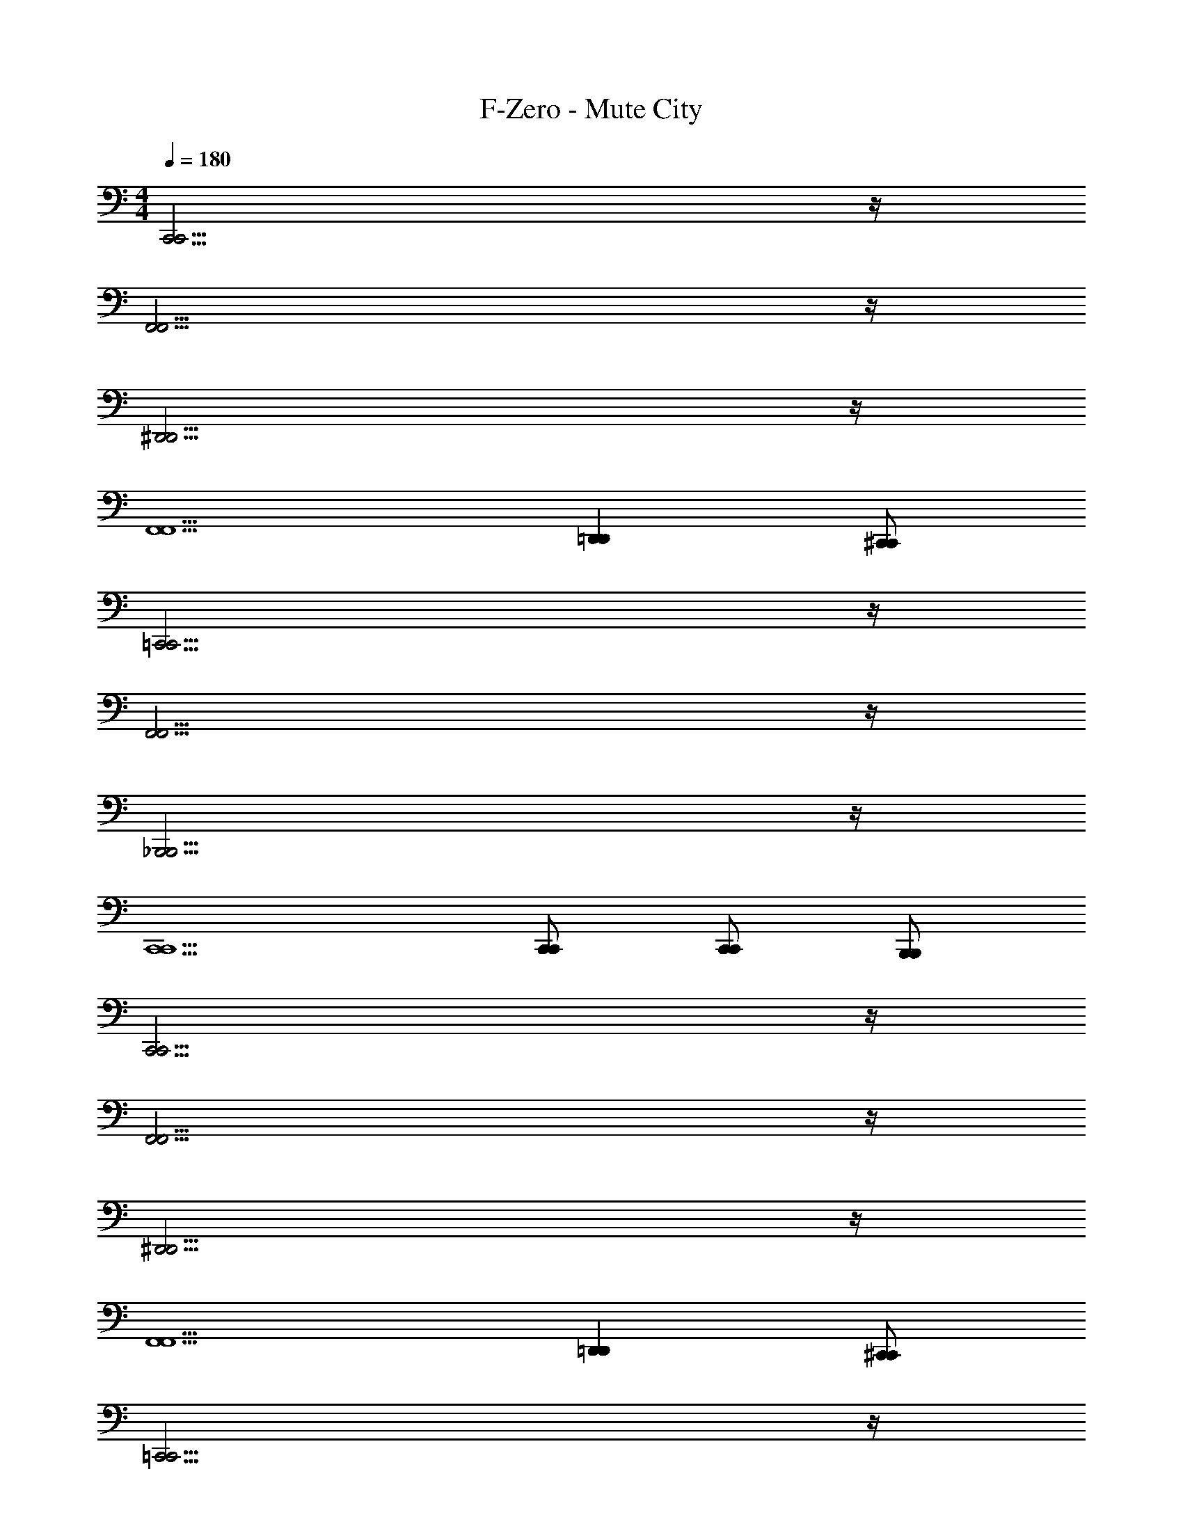 X: 1
T: F-Zero - Mute City
Z: ABC Generated by Starbound Composer
L: 1/4
M: 4/4
Q: 1/4=180
K: C
[C,,15/4C,,15/4] z/4 
[F,,15/4F,,15/4] z/4 
[^D,,15/4D,,15/4] z/4 
[F,,5/2F,,5/2] [=D,,D,,] [^C,,/2C,,/2] 
[=C,,15/4C,,15/4] z/4 
[F,,15/4F,,15/4] z/4 
[_B,,,15/4B,,,15/4] z/4 
[C,,5/2C,,5/2] [C,,/2C,,/2] [C,,/2C,,/2] [B,,,/2B,,,/2] 
[C,,15/4C,,15/4] z/4 
[F,,15/4F,,15/4] z/4 
[^D,,15/4D,,15/4] z/4 
[F,,5/2F,,5/2] [=D,,D,,] [^C,,/2C,,/2] 
[=C,,15/4C,,15/4] z/4 
[F,,15/4F,,15/4] z/4 
[B,,,15/4B,,,15/4] z/4 
[C,,5/2C,,5/2] [C,,/2C,,/2] [C,,/2C,,/2] [B,,,/2B,,,/2] 
[C,,/2f4/3] C,,/2 C,,/2 [C,,/2^d4/3] C,,/2 D,,/2 [B,,,/2=d5/6] [z/2G,,,] 
[z/2c4/3] G,,,/2 G,,,/2 [G,,,/2d4/3] G,,,/2 G,,,/2 [G,,,/2^d5/6] G,,,/2 
[C,,/2f4/3] C,,/2 C,,/2 [C,,/2d4/3] C,,/2 D,,/2 [B,,,/2=d5/6] [z/2G,,,] 
[z/2c11/4] G,,,/2 G,,,/2 G,,,/2 G,,,/2 G,,,/2 [c/4G,,,/2] d/4 [^d/4G,,,/2] f/4 
[^C,,/2g4/3] C,,/2 C,,/2 [C,,/2f4/3] C,,/2 ^D,,/2 [C,,/2_b5/6] [z/2^G,,,] 
[z/2^g4/3] G,,,/2 G,,,/2 [G,,,/2=g4/3] G,,,/2 G,,,/2 [G,,,/2f5/6] G,,,/2 
[C,,/2g4/3] C,,/2 C,,/2 [C,,/2f4/3] C,,/2 D,,/2 [C,,/2d5/6] [z/2G,,,] 
[z/2=d4/3] G,,,/2 G,,,/2 [G,,,/2c4/3] G,,,/2 G,,,/2 [G,,,/2_B5/6] G,,,/2 
[=C,,/2f4/3] C,,/2 C,,/2 [C,,/2^d4/3] C,,/2 =D,,/2 [B,,,/2=d5/6] [z/2=G,,,] 
[z/2c4/3] G,,,/2 G,,,/2 [G,,,/2d4/3] G,,,/2 G,,,/2 [G,,,/2^d5/6] G,,,/2 
[C,,/2f4/3] C,,/2 C,,/2 [C,,/2d4/3] C,,/2 D,,/2 [B,,,/2=d5/6] [z/2G,,,] 
[z/2c11/4] G,,,/2 G,,,/2 G,,,/2 G,,,/2 G,,,/2 [c/4G,,,/2] d/4 [^d/4G,,,/2] f/4 
[^C,,/2g4/3] C,,/2 C,,/2 [C,,/2f4/3] C,,/2 ^D,,/2 [C,,/2b5/6] [z/2^G,,,] 
[z/2^g4/3] G,,,/2 G,,,/2 [G,,,/2=g4/3] G,,,/2 G,,,/2 [G,,,/2f5/6] G,,,/2 
[C,,/2g4/3] C,,/2 C,,/2 [C,,/2f4/3] C,,/2 D,,/2 [C,,/2d5/6] [z/2G,,,] 
[z/2=d4/3] G,,,/2 G,,,/2 [G,,,/2c4/3] G,,,/2 G,,,/2 [G,,,/2B5/6] G,,,/2 
[=C,,/2A5/6] C,,/2 C,,/2 C,,/2 C,,/2 [=D,,/2G/2] [B,,,/2A/2] [B/2=G,,,] 
[z/2c5/6] G,,,/2 G,,,/2 G,,,/2 G,,,/2 [G,,,/2G/2] [G,,,/2A/2] [G,,,/2B/2] 
[C,,/2d5/6] C,,/2 C,,/2 C,,/2 C,,/2 [D,,/2A/2] [B,,,/2B/2] [d/2G,,,] 
[z/2^d5/6] G,,,/2 G,,,/2 G,,,/2 G,,,/2 [G,,,/2B/2] [G,,,/2=d/2] [G,,,/2^d/2] 
[=B,,,/2f5/6] B,,,/2 B,,,/2 B,,,/2 B,,,/2 [^C,,/2^G,/2] [B,,,/2^C/2] [^D/2^F,,,] 
[z/2F5/6] B,,,/2 B,,,/2 B,,,/2 B,,,/2 [C,,/2C/2] [B,,,/2F/2] [^G/2F,,,] 
[z/2^c5/6] B,,,/2 B,,,/2 B,,,/2 B,,,/2 [C,,/2F/2] [B,,,/2G/2] [c/2F,,,] 
[z/2f5/6] B,,,/2 B,,,/2 B,,,/2 B,,,/2 [C,,/2G/2] [B,,,/2c/2] [F,,,/2f/2] 
[^D,,,/2^f3/4] [z/4D,,,/2] [z/4=f3/4] D,,,/2 [D,,,/2d/2] [E,,,/2c3/4] [z/4E,,,/2] [z/4=B3/4] E,,,/2 [E,,,/2c/2] 
[B,,,/2_B3/4] [z/4B,,,/2] [z/4G3/4] B,,,/2 [B,,,/2^F/2] [B,,,/2=F3/4] [z/4B,,,/2] [z/4D3/4] B,,,/2 [B,,,/2C/2] 
[^F,,/2D3/4] [z/4F,,/2] [z/4F3/4] F,,/2 [F,,/2^F/2] [C,,/2D3/4] [z/4C,,/2] [z/4=F3/4] C,,/2 [C,,/2B/2] 
[B,,,/2d23/4] B,,,/2 B,,,/2 B,,,/2 B,,,/2 B,,,/2 B,,,/2 B,,,/2 
B,,,/2 B,,,/2 B,,,/2 B,,,/2 [^f5/14=C,,/2] z/56 [z/8e5/14] [z/4C,,/2] =d/4 [c5/14C,,/2] z/56 [z/8=B5/14] [z/4C,,/2] A/4 
